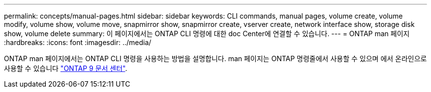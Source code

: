 ---
permalink: concepts/manual-pages.html 
sidebar: sidebar 
keywords: CLI commands, manual pages, volume create, volume modify, volume show, volume move, snapmirror show, snapmirror create, vserver create, network interface show, storage disk show, volume delete 
summary: 이 페이지에서는 ONTAP CLI 명령에 대한 doc Center에 연결할 수 있습니다. 
---
= ONTAP man 페이지
:hardbreaks:
:icons: font
:imagesdir: ../media/


[role="lead"]
ONTAP man 페이지에서는 ONTAP CLI 명령을 사용하는 방법을 설명합니다. man 페이지는 ONTAP 명령줄에서 사용할 수 있으며 에서 온라인으로 사용할 수 있습니다 link:http://docs.netapp.com/ontap-9/topic/com.netapp.doc.dot-cm-cmpr/GUID-5CB10C70-AC11-41C0-8C16-B4D0DF916E9B.html["ONTAP 9 문서 센터"].

